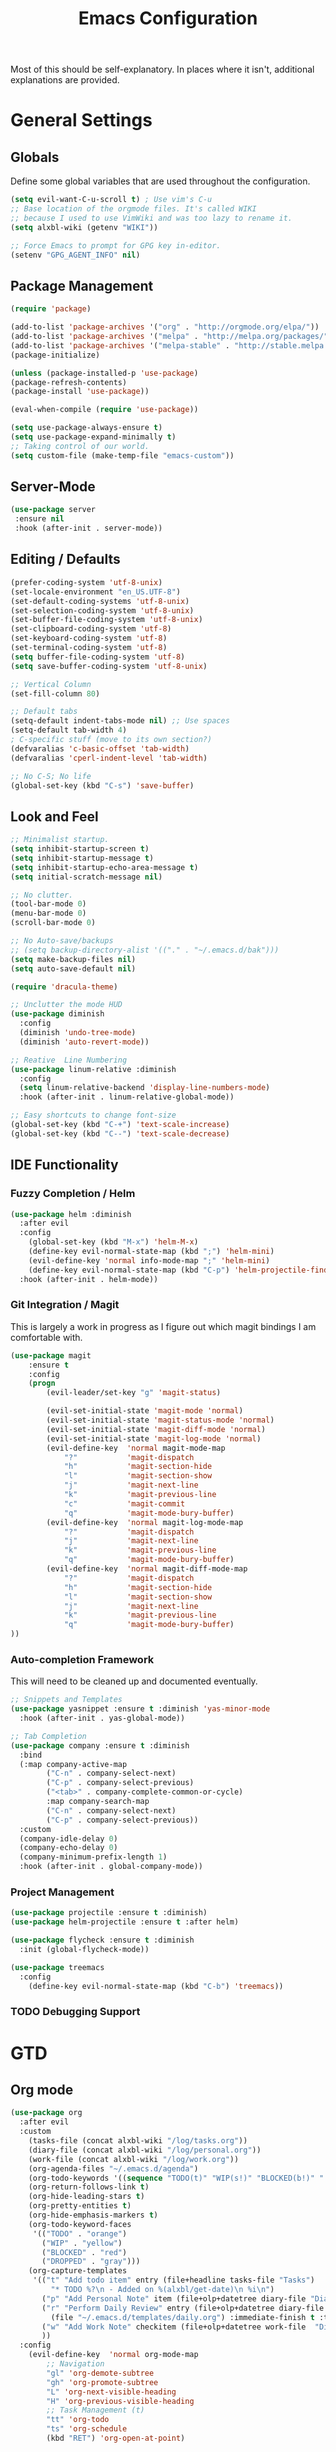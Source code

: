 #+TITLE: Emacs Configuration

Most of this should be self-explanatory. In places where it isn't,
additional explanations are provided.

* General Settings
** Globals
   Define some global variables that are used throughout the configuration.

   #+BEGIN_SRC emacs-lisp
     (setq evil-want-C-u-scroll t) ; Use vim's C-u
     ;; Base location of the orgmode files. It's called WIKI
     ;; because I used to use VimWiki and was too lazy to rename it.
     (setq alxbl-wiki (getenv "WIKI"))

     ;; Force Emacs to prompt for GPG key in-editor.
     (setenv "GPG_AGENT_INFO" nil)
   #+END_SRC
** Package Management
   #+BEGIN_SRC emacs-lisp
    (require 'package)

    (add-to-list 'package-archives '("org" . "http://orgmode.org/elpa/"))
    (add-to-list 'package-archives '("melpa" . "http://melpa.org/packages/"))
    (add-to-list 'package-archives '("melpa-stable" . "http://stable.melpa.org/packages/"))
    (package-initialize)

    (unless (package-installed-p 'use-package)
    (package-refresh-contents)
    (package-install 'use-package))

    (eval-when-compile (require 'use-package))

    (setq use-package-always-ensure t)
    (setq use-package-expand-minimally t)
    ;; Taking control of our world.
    (setq custom-file (make-temp-file "emacs-custom"))

   #+END_SRC

** Server-Mode
   #+BEGIN_SRC emacs-lisp
     (use-package server
      :ensure nil
      :hook (after-init . server-mode))
   #+END_SRC
** Editing / Defaults
   #+BEGIN_SRC emacs-lisp
     (prefer-coding-system 'utf-8-unix)
     (set-locale-environment "en_US.UTF-8")
     (set-default-coding-systems 'utf-8-unix)
     (set-selection-coding-system 'utf-8-unix)
     (set-buffer-file-coding-system 'utf-8-unix)
     (set-clipboard-coding-system 'utf-8)
     (set-keyboard-coding-system 'utf-8)
     (set-terminal-coding-system 'utf-8)
     (setq buffer-file-coding-system 'utf-8)
     (setq save-buffer-coding-system 'utf-8-unix)

     ;; Vertical Column
     (set-fill-column 80)

     ;; Default tabs
     (setq-default indent-tabs-mode nil) ;; Use spaces
     (setq-default tab-width 4)
     ; C-specific stuff (move to its own section?)
     (defvaralias 'c-basic-offset 'tab-width)
     (defvaralias 'cperl-indent-level 'tab-width)

     ;; No C-S; No life
     (global-set-key (kbd "C-s") 'save-buffer)
   #+END_SRC
** Look and Feel
   #+BEGIN_SRC emacs-lisp
     ;; Minimalist startup.
     (setq inhibit-startup-screen t)
     (setq inhibit-startup-message t)
     (setq inhibit-startup-echo-area-message t)
     (setq initial-scratch-message nil)

     ;; No clutter.
     (tool-bar-mode 0)
     (menu-bar-mode 0)
     (scroll-bar-mode 0)

     ;; No Auto-save/backups
     ;; (setq backup-directory-alist '(("." . "~/.emacs.d/bak")))
     (setq make-backup-files nil)
     (setq auto-save-default nil)

     (require 'dracula-theme)

     ;; Unclutter the mode HUD
     (use-package diminish
       :config
       (diminish 'undo-tree-mode)
       (diminish 'auto-revert-mode))

     ;; Reative  Line Numbering
     (use-package linum-relative :diminish
       :config
       (setq linum-relative-backend 'display-line-numbers-mode)
       :hook (after-init . linum-relative-global-mode))

     ;; Easy shortcuts to change font-size
     (global-set-key (kbd "C-+") 'text-scale-increase)
     (global-set-key (kbd "C--") 'text-scale-decrease)
   #+END_SRC

** IDE Functionality
*** Fuzzy Completion / Helm
    #+BEGIN_SRC emacs-lisp
      (use-package helm :diminish
        :after evil
        :config
          (global-set-key (kbd "M-x") 'helm-M-x)
          (define-key evil-normal-state-map (kbd ";") 'helm-mini)
          (evil-define-key 'normal info-mode-map ";" 'helm-mini)
          (define-key evil-normal-state-map (kbd "C-p") 'helm-projectile-find-file)
        :hook (after-init . helm-mode))
    #+END_SRC
*** Git Integration / Magit
    This is largely a work in progress as I figure out which magit
    bindings I am comfortable with.

    #+BEGIN_SRC emacs-lisp
      (use-package magit
          :ensure t
          :config
          (progn
              (evil-leader/set-key "g" 'magit-status)

              (evil-set-initial-state 'magit-mode 'normal)
              (evil-set-initial-state 'magit-status-mode 'normal)
              (evil-set-initial-state 'magit-diff-mode 'normal)
              (evil-set-initial-state 'magit-log-mode 'normal)
              (evil-define-key  'normal magit-mode-map
                  "?"           'magit-dispatch
                  "h"           'magit-section-hide
                  "l"           'magit-section-show
                  "j"           'magit-next-line
                  "k"           'magit-previous-line
                  "c"           'magit-commit
                  "q"           'magit-mode-bury-buffer)
              (evil-define-key  'normal magit-log-mode-map
                  "?"           'magit-dispatch
                  "j"           'magit-next-line
                  "k"           'magit-previous-line
                  "q"           'magit-mode-bury-buffer)
              (evil-define-key  'normal magit-diff-mode-map
                  "?"           'magit-dispatch
                  "h"           'magit-section-hide
                  "l"           'magit-section-show
                  "j"           'magit-next-line
                  "k"           'magit-previous-line
                  "q"           'magit-mode-bury-buffer)
      ))
    #+END_SRC

*** Auto-completion Framework

    This will need to be cleaned up and documented eventually.

    #+BEGIN_SRC emacs-lisp
      ;; Snippets and Templates
      (use-package yasnippet :ensure t :diminish 'yas-minor-mode
        :hook (after-init . yas-global-mode))

      ;; Tab Completion
      (use-package company :ensure t :diminish
        :bind
        (:map company-active-map
              ("C-n" . company-select-next)
              ("C-p" . company-select-previous)
              ("<tab>" . company-complete-common-or-cycle)
              :map company-search-map
              ("C-n" . company-select-next)
              ("C-p" . company-select-previous))
        :custom
        (company-idle-delay 0)
        (company-echo-delay 0)
        (company-minimum-prefix-length 1)
        :hook (after-init . global-company-mode))

    #+END_SRC

*** Project Management

    #+BEGIN_SRC emacs-lisp
      (use-package projectile :ensure t :diminish)
      (use-package helm-projectile :ensure t :after helm)

      (use-package flycheck :ensure t :diminish
        :init (global-flycheck-mode))

      (use-package treemacs
        :config
          (define-key evil-normal-state-map (kbd "C-b") 'treemacs))

    #+END_SRC
*** TODO Debugging Support

* GTD
** Org mode
   #+BEGIN_SRC emacs-lisp
     (use-package org
       :after evil
       :custom
         (tasks-file (concat alxbl-wiki "/log/tasks.org"))
         (diary-file (concat alxbl-wiki "/log/personal.org"))
         (work-file (concat alxbl-wiki "/log/work.org"))
         (org-agenda-files "~/.emacs.d/agenda")
         (org-todo-keywords '((sequence "TODO(t)" "WIP(s!)" "BLOCKED(b!)" "|" "DONE(d!)" "DROPPED(x!)")))
         (org-return-follows-link t)
         (org-hide-leading-stars t)
         (org-pretty-entities t)
         (org-hide-emphasis-markers t)
         (org-todo-keyword-faces
          '(("TODO" . "orange")
            ("WIP" . "yellow")
            ("BLOCKED" . "red")
            ("DROPPED" . "gray")))
         (org-capture-templates
          '(("t" "Add todo item" entry (file+headline tasks-file "Tasks")
              "* TODO %?\n - Added on %(alxbl/get-date)\n %i\n")
            ("p" "Add Personal Note" item (file+olp+datetree diary-file "Diary") :tree-type week)
            ("r" "Perform Daily Review" entry (file+olp+datetree diary-file "Diary")
              (file "~/.emacs.d/templates/daily.org") :immediate-finish t :tree-type week)
            ("w" "Add Work Note" checkitem (file+olp+datetree work-file  "Diary") :tree-type week)
            ))
       :config
         (evil-define-key  'normal org-mode-map
             ;; Navigation
             "gl" 'org-demote-subtree
             "gh" 'org-promote-subtree
             "L" 'org-next-visible-heading
             "H" 'org-previous-visible-heading
             ;; Task Management (t)
             "tt" 'org-todo
             "ts" 'org-schedule
             (kbd "RET") 'org-open-at-point)

          (evil-leader/set-key "oa" 'org-agenda)
          (evil-leader/set-key "oo" 'org-capture)
          (evil-leader/set-key "ol" 'org-store-link)
          (evil-leader/set-key "ob" 'org-switchb)
          (evil-leader/set-key "of" 'org-footnote-action)

          (evil-leader/set-key (kbd "SPC") 'org-cycle)
          ;; This breaks delete/yank line motions.
          ;; "dab" 'org-cut-subtree
          ;; "yab" 'org-copy-subtree
          ;; (evil-define-key 'visual org-mode-map
          ;;   "d" 'delete-region)
       :preface
          (defun alxbl/get-date ()
            "Return the current time as a formatted string"
            (format-time-string "%Y-%m-%d %H:%M" (current-time)))
     )
   #+END_SRC

   #+RESULTS:
   : t

** Ledger
   Plaintext finance tracking in Emacs. Why not?
   #+BEGIN_SRC emacs-lisp
     (use-package ledger-mode)
   #+END_SRC
* Language Support / lsp-mode
** Language Server Protocol
   #+BEGIN_SRC emacs-lisp
     (use-package lsp-mode :diminish
       :commands (lsp lsp-deferred)
       :config
       (define-key evil-normal-state-map (kbd "<f2>") 'lsp-rename))

     (use-package lsp-ui
       :commands lsp-ui-mode
       :after lsp-mode)

     (use-package helm-lsp
       :commands helm-lsp-workspace-symbol
       :after lsp-mode)
     ;; (use-package lsp-treemacs :commands lsp-treemacs-errors-list)

     ;; Company integration
     (use-package company-lsp
       :commands company-lsp
       :init
         (push 'company-lsp company-backends)
       :config
         (setq company-lsp-enable-snippet 1)
       :after lsp-mode company)
   #+END_SRC

** Rust
   This section configures the rust language.
   #+BEGIN_SRC emacs-lisp
     (use-package rust-mode
       :hook (rust-mode . lsp)
       :config
       (setq rust-format-on-save t)
       :after lsp-mode)
   #+END_SRC
** Python

   #+BEGIN_SRC emacs-lisp
     (use-package python-mode
       :after lsp-mode)
   #+END_SRC

* Modal Editing / evil-mode

  Evil mode must be required last to ensure that it properly
  overrides keybindings. All keybindings are thus defined after it
  has been included.

  #+BEGIN_SRC emacs-lisp
    (use-package evil
      :config
        (define-key evil-normal-state-map (kbd "M-h") 'evil-window-left)
        (define-key evil-normal-state-map (kbd "M-j") 'evil-window-down)
        (define-key evil-normal-state-map (kbd "M-k") 'evil-window-up)
        (define-key evil-normal-state-map (kbd "M-l") 'evil-window-right)

        ; Motion mode shouldd behave like normal mode.
        (define-key evil-motion-state-map (kbd "M-h") 'evil-window-left)
        (define-key evil-motion-state-map (kbd "M-j") 'evil-window-down)
        (define-key evil-motion-state-map (kbd "M-k") 'evil-window-up)
        (define-key evil-motion-state-map (kbd "M-l") 'evil-window-right))
    (use-package evil-leader :after evil
      :config
        (global-evil-leader-mode)
        (evil-leader/set-leader "<SPC>")
        (evil-leader/set-key "q" 'kill-buffer-and-window)
        (evil-leader/set-key "e" 'pp-eval-last-sexp))
    (use-package evil-commentary :after evil)
    (use-package evil-surround :after evil
      :preface
        (defun a/kill-all-buffers ()
        (interactive)
        (mapcar 'kill-buffer (buffer-list))
        (delete-other-windows))
      :config
        (evil-mode t)
        (evil-commentary-mode t)
        (global-evil-surround-mode t)

        (evil-leader/set-key "Q" 'a/kill-all-buffers))
  #+END_SRC

* TODO Unsorted
** Dired
   Rebind some keys to make =dired= easier to use with evil.

   #+BEGIN_SRC emacs-lisp
    (evil-define-key 'normal dired-mode-map "h" 'dired-up-directory)
    (evil-define-key 'normal dired-mode-map "l" 'dired-find-file)
    (evil-define-key 'normal dired-mode-map "o" 'dired-sort-toggle-or-edit)
    (evil-define-key 'normal dired-mode-map "v" 'dired-toggle-marks)
    (evil-define-key 'normal dired-mode-map "m" 'dired-mark)
    (evil-define-key 'normal dired-mode-map "u" 'dired-unmark)
    (evil-define-key 'normal dired-mode-map "U" 'dired-unmark-all-marks)
    (evil-define-key 'normal dired-mode-map "c" 'dired-create-directory)
    (evil-define-key 'normal dired-mode-map "n" 'evil-search-next)
    (evil-define-key 'normal dired-mode-map "N" 'evil-search-previous)
    (evil-define-key 'normal dired-mode-map "q" 'kill-this-buffer)
   #+END_SRC
** Info
   The default bindings are actually decent, but require switching to
   =emacs-state=, which is an additional keystroke. (This is currently broken)

   #+BEGIN_SRC emacs-lisp
     (evil-define-key nil 'info-mode-map
       (kbd "C-o") 'Info-history-back
       (kbd "C-i") 'Info-history-forward)
   #+END_SRC

